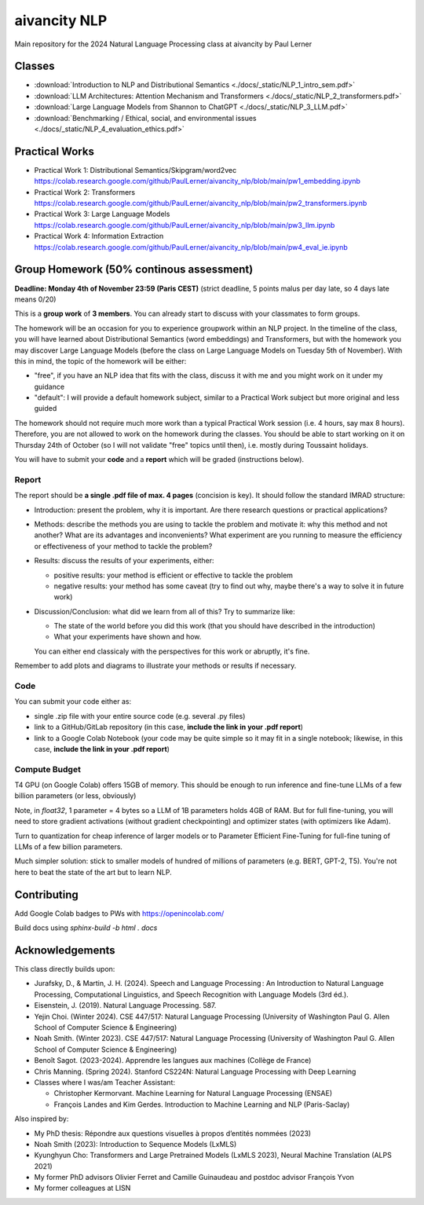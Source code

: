 aivancity NLP
=============

Main repository for the 2024 Natural Language Processing class at
aivancity by Paul Lerner

Classes
-------

- :download:`Introduction to NLP and Distributional Semantics  <./docs/_static/NLP_1_intro_sem.pdf>`
- :download:`LLM Architectures: Attention Mechanism and Transformers  <./docs/_static/NLP_2_transformers.pdf>`
- :download:`Large Language Models from Shannon to ChatGPT  <./docs/_static/NLP_3_LLM.pdf>`
- :download:`Benchmarking / Ethical, social, and environmental issues  <./docs/_static/NLP_4_evaluation_ethics.pdf>`


Practical Works
---------------

- Practical Work 1: Distributional Semantics/Skipgram/word2vec https://colab.research.google.com/github/PaulLerner/aivancity_nlp/blob/main/pw1_embedding.ipynb
- Practical Work 2: Transformers https://colab.research.google.com/github/PaulLerner/aivancity_nlp/blob/main/pw2_transformers.ipynb
- Practical Work 3: Large Language Models https://colab.research.google.com/github/PaulLerner/aivancity_nlp/blob/main/pw3_llm.ipynb
- Practical Work 4: Information Extraction https://colab.research.google.com/github/PaulLerner/aivancity_nlp/blob/main/pw4_eval_ie.ipynb


Group Homework (50% continous assessment)
-----------------------------------------

**Deadline: Monday 4th of November 23:59 (Paris CEST)** (strict deadline, 5 points malus per day late, so 4 days late means 0/20)

This is a **group work** of **3 members**. You can already start to discuss with your classmates to form groups.

The homework will be an occasion for you to experience groupwork within an NLP project.
In the timeline of the class, you will have learned about Distributional Semantics (word embeddings) and Transformers,
but with the homework you may discover Large Language Models
(before the class on Large Language Models on Tuesday 5th of November).
With this in mind, the topic of the homework will be either:

- "free", if you have an NLP idea that fits with the class, discuss it with me and you might work on it under my guidance
- "default": I will provide a default homework subject, similar to a Practical Work subject but more original and less guided

The homework should not require much more work than a typical Practical Work session (i.e. 4 hours, say max 8 hours).
Therefore, you are not allowed to work on the homework during the classes.
You should be able to start working on it on Thursday 24th of October (so I will not validate "free" topics until then),
i.e. mostly during Toussaint holidays.

You will have to submit your **code** and a **report** which will be graded (instructions below).

Report
^^^^^^

The report should be **a single .pdf file of max. 4 pages** (concision is key).
It should follow the standard IMRAD structure:

- Introduction: present the problem, why it is important. Are there research questions or practical applications?
- Methods: describe the methods you are using to tackle the problem and motivate it:
  why this method and not another?
  What are its advantages and inconvenients?
  What experiment are you running to measure the efficiency or effectiveness of your method to tackle the problem?
- Results: discuss the results of your experiments, either:

  - positive results: your method is efficient or effective to tackle the problem
  - negative results: your method has some caveat (try to find out why, maybe there's a way to solve it in future work)

- Discussion/Conclusion: what did we learn from all of this?
  Try to summarize like:

  - The state of the world before you did this work (that you should have described in the introduction)
  - What your experiments have shown and how.

  You can either end classicaly with the perspectives for this work or abruptly, it's fine.

Remember to add plots and diagrams to illustrate your methods or results if necessary.

Code
^^^^

You can submit your code either as:

- single .zip file with your entire source code (e.g. several .py files)
- link to a GitHub/GitLab repository (in this case, **include the link in your .pdf report**)
- link to a Google Colab Notebook (your code may be quite simple so it may fit in a single notebook;
  likewise, in this case, **include the link in your .pdf report**)


Compute Budget
^^^^^^^^^^^^^^

T4 GPU (on Google Colab) offers 15GB of memory. This should be enough to run inference and fine-tune LLMs of a few billion parameters (or less, obviously)

Note, in `float32`, 1 parameter = 4 bytes so a LLM of 1B parameters holds 4GB of RAM.
But for full fine-tuning, you will need to store gradient activations (without gradient checkpointing) and optimizer states (with optimizers like Adam).

Turn to quantization for cheap inference of larger models or to Parameter Efficient Fine-Tuning for full-fine tuning of LLMs of a few billion parameters.

Much simpler solution: stick to smaller models of hundred of millions of parameters (e.g. BERT, GPT-2, T5).
You're not here to beat the state of the art but to learn NLP.


Contributing
------------

Add Google Colab badges to PWs with https://openincolab.com/

Build docs using `sphinx-build -b html . docs`


Acknowledgements
----------------

This class directly builds upon:

- Jurafsky, D., & Martin, J. H. (2024). Speech and Language Processing : An Introduction to Natural Language Processing, Computational Linguistics, and Speech Recognition with Language Models (3rd éd.).
- Eisenstein, J. (2019). Natural Language Processing. 587.
- Yejin Choi. (Winter 2024). CSE 447/517: Natural Language Processing (University of Washington Paul G. Allen School of Computer Science & Engineering)
- Noah Smith. (Winter 2023). CSE 447/517: Natural Language Processing (University of Washington Paul G. Allen School of Computer Science & Engineering)
- Benoît Sagot. (2023-2024). Apprendre les langues aux machines (Collège de France)
- Chris Manning. (Spring 2024). Stanford CS224N: Natural Language Processing with Deep Learning
- Classes where I was/am Teacher Assistant:

  - Christopher Kermorvant. Machine Learning for Natural Language Processing (ENSAE)
  - François Landes and Kim Gerdes. Introduction to Machine Learning and NLP (Paris-Saclay)


Also inspired by:

- My PhD thesis: Répondre aux questions visuelles à propos d’entités nommées (2023)
- Noah Smith (2023): Introduction to Sequence Models (LxMLS)
- Kyunghyun Cho: Transformers and Large Pretrained Models (LxMLS 2023), Neural Machine Translation (ALPS 2021)
- My former PhD advisors Olivier Ferret and Camille Guinaudeau and postdoc advisor François Yvon
- My former colleagues at LISN
